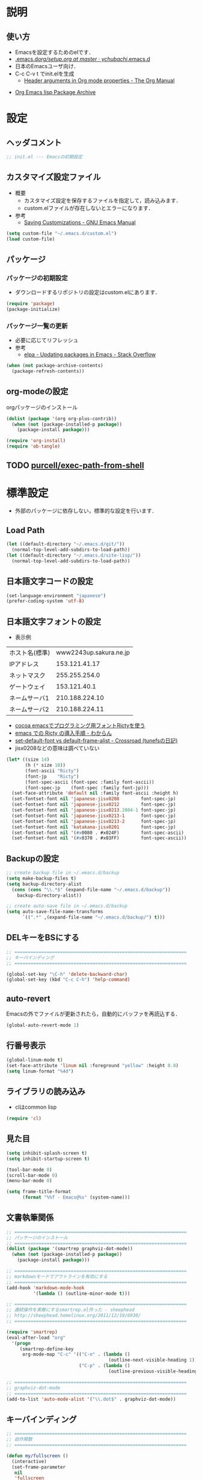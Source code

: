 # -*- org -*-
#+STARTUP: content
#+PROPERTY: header-args:emacs-lisp :tangle init.el
* 説明
** 使い方
  - Emacsを設定するためのelです．
  - [[https://github.com/ychubachi/.emacs.d/blob/master/org/setup.org][.emacs.d/org/setup.org at master · ychubachi/.emacs.d]]
  - 日本のEmacsユーザ向け．
  - C-c C-v t でinit.elを生成
    - [[http://orgmode.org/manual/Header-arguments-in-Org-mode-properties.html#Header-arguments-in-Org-mode-properties][Header arguments in Org mode properties - The Org Manual]]

- [[http://orgmode.org/elpa.html][Org Emacs lisp Package Archive]]

* 設定
** ヘッダコメント

#+begin_src emacs-lisp
;; init.el --- Emacsの初期設定
#+end_src

** カスタマイズ設定ファイル
   - 概要
     - カスタマイズ設定を保存するファイルを指定して，読み込みます．
     - custom.elファイルが存在しないとエラーになります．
   - 参考
     - [[http://www.gnu.org/software/emacs/manual/html_node/emacs/Saving-Customizations.html][Saving Customizations - GNU Emacs Manual]]
       
#+begin_src emacs-lisp
  (setq custom-file "~/.emacs.d/custom.el")
  (load custom-file)
#+end_src
   
** パッケージ
*** パッケージの初期設定
  - ダウンロードするリポジトリの設定はcustom.elにあります．
    
#+begin_src emacs-lisp
  (require 'package)
  (package-initialize)
#+end_src

*** パッケージ一覧の更新
  - 必要に応じてリフレッシュ
  - 参考
    - [[http://stackoverflow.com/questions/14836958/updating-packages-in-emacs][elpa - Updating packages in Emacs - Stack Overflow]]

#+begin_src emacs-lisp
  (when (not package-archive-contents)
    (package-refresh-contents))
#+end_src  

** org-modeの設定
**** orgパッケージのインストール
#+begin_src emacs-lisp
  (dolist (package '(org org-plus-contrib))
    (when (not (package-installed-p package))
      (package-install package)))
  
  (require 'org-install)
  (require 'ob-tangle)
#+end_src
** TODO [[https://github.com/purcell/exec-path-from-shell][purcell/exec-path-from-shell]]
* 標準設定
  - 外部のパッケージに依存しない，標準的な設定を行います．

** Load Path
   
#+begin_src emacs-lisp
  (let ((default-directory "~/.emacs.d/git/"))
    (normal-top-level-add-subdirs-to-load-path))
  (let ((default-directory "~/.emacs.d/site-lisp/"))
    (normal-top-level-add-subdirs-to-load-path))
#+end_src

#+RESULTS:

** 日本語文字コードの設定
    
#+begin_src emacs-lisp
  (set-language-environment "japanese")
  (prefer-coding-system 'utf-8)
#+end_src

** 日本語文字フォントの設定

- 表示例
|----------------+------------------------|
| ホスト名(標準) | www2243up.sakura.ne.jp |
| IPアドレス     |          153.121.41.17 |
| ネットマスク   |          255.255.254.0 |
| ゲートウェイ   |           153.121.40.1 |
| ネームサーバ1  |         210.188.224.10 |
| ネームサーバ2  |         210.188.224.11 |
|----------------+------------------------|

  - [[http://blog.sanojimaru.com/post/19807398882/cocoa-emacs-ricty][cocoa emacsでプログラミング用フォントRictyを使う]]
  - [[http://d.hatena.ne.jp/kitokitoki/20110502/p2][emacs での Ricty の導入手順 - わからん]]
  - [[http://d.hatena.ne.jp/tunefs/20060710/p1][set-default-font vs default-frame-alist - Crossroad (tunefsの日記)]]
  - jisx0208などの意味は調べていない

#+begin_src emacs-lisp
(let* ((size 14)
       (h (* size 10))
       (font-ascii "Ricty")
       (font-jp    "Ricty")
       (font-spec-ascii (font-spec :family font-ascii))
       (font-spec-jp    (font-spec :family font-jp)))
  (set-face-attribute 'default nil :family font-ascii :height h)
  (set-fontset-font nil 'japanese-jisx0208        font-spec-jp)
  (set-fontset-font nil 'japanese-jisx0212        font-spec-jp)
  (set-fontset-font nil 'japanese-jisx0213.2004-1 font-spec-jp)
  (set-fontset-font nil 'japanese-jisx0213-1      font-spec-jp)
  (set-fontset-font nil 'japanese-jisx0213-2      font-spec-jp)
  (set-fontset-font nil 'katakana-jisx0201        font-spec-jp)
  (set-fontset-font nil '(#x0080 . #x024F)        font-spec-ascii) 
  (set-fontset-font nil '(#x0370 . #x03FF)        font-spec-ascii))
#+end_src

#+RESULTS:

** Backupの設定
#+begin_src emacs-lisp
  ;; create backup file in ~/.emacs.d/backup
  (setq make-backup-files t)
  (setq backup-directory-alist
    (cons (cons "\\.*$" (expand-file-name "~/.emacs.d/backup"))
      backup-directory-alist))
  
  ;; create auto-save file in ~/.emacs.d/backup
  (setq auto-save-file-name-transforms
        `((".*" ,(expand-file-name "~/.emacs.d/backup/") t)))
#+end_src

** DELキーをBSにする

#+begin_src emacs-lisp
  ;; ================================================================
  ;; キーバインディング
  ;; ================================================================
  
  (global-set-key "\C-h" 'delete-backward-char)
  (global-set-key (kbd "C-c C-h") 'help-command)
#+end_src

** auto-revert
   Emacsの外でファイルが更新されたら，自動的にバッファを再読込する．

#+begin_src emacs-lisp
  (global-auto-revert-mode 1)
#+end_src

** 行番号表示
#+begin_src emacs-lisp
(global-linum-mode t)
(set-face-attribute 'linum nil :foreground "yellow" :height 0.8)
(setq linum-format "%4d")
#+end_src

** ライブラリの読み込み
   - clはcommon lisp
     
#+begin_src emacs-lisp
  (require 'cl)
#+end_src

** 見た目

#+begin_src emacs-lisp
  (setq inhibit-splash-screen t)
  (setq inhibit-startup-screen t)
  
  (tool-bar-mode 0)
  (scroll-bar-mode 0)
  (menu-bar-mode 0)
  
  (setq frame-title-format
        (format "%%f - Emacs@%s" (system-name)))
#+end_src

** 文書執筆関係

#+begin_src emacs-lisp
;; ================================================================
;; パッケージのインストール
;; ================================================================
(dolist (package '(smartrep graphviz-dot-mode))
  (when (not (package-installed-p package))
    (package-install package)))

;; ================================================================
;; markdownモードでアウトラインを有効にする
;; ================================================================
(add-hook 'markdown-mode-hook
          '(lambda () (outline-minor-mode t)))

;; ================================================================
;; 連続操作を素敵にするsmartrep.el作った - sheephead
;; http://sheephead.homelinux.org/2011/12/19/6930/
;; ================================================================

(require 'smartrep)
(eval-after-load "org"
  '(progn
     (smartrep-define-key
      org-mode-map "C-c" '(("C-n" . (lambda ()
                                      (outline-next-visible-heading 1)))
                           ("C-p" . (lambda ()
                                      (outline-previous-visible-heading 1)))))))

;; ================================================================
;; graphviz-dot-mode
;; ================================================================
(add-to-list 'auto-mode-alist '("\\.dot$" . graphviz-dot-mode))
#+end_src

** キーバインディング

#+begin_src emacs-lisp
  ;; ================================================================
  ;; 自作関数
  ;; ================================================================
  
  (defun my/fullscreen ()
    (interactive)
    (set-frame-parameter
     nil
     'fullscreen
     (if (frame-parameter nil 'fullscreen)
         nil
       'fullboth)))
  
  (defun my/open-init-folder()
    "設定フォルダを開きます．"
    (interactive)
    (find-file "~/.emacs.d/init.org"))
  
  (defun my/open-journal()
    "備忘録を開きます．"
    (interactive)
    (find-file "~/Dropbox/Note/journal.org"))
    
  (defun my/open-todo()
    "備忘録を開きます．"
    (interactive)
    (find-file "~/Dropbox/Note/todo.org"))
  
  (defun my/open-note()
    "備忘録を開きます．"
    (interactive)
    (find-file "~/Dropbox/Note/index.org"))

  (defun my/open-project-folder()
    "プロジェクトフォルダを開きます．"
    (interactive)
    (dired "~/git/"))
  
  (global-set-key [f11] 'my/fullscreen)
  (global-set-key (kbd "<f1>") 'my/open-init-folder)
  (global-set-key (kbd "<f2>") 'my/open-journal)
  (global-set-key (kbd "<f3>") 'my/open-todo)
  (global-set-key (kbd "<f4>") 'my/open-note)
  (global-set-key (kbd "<f5>") 'my/open-project-folder)
#+end_src

* パッケージ
** exec-path-from-shell

#+begin_src emacs-lisp
#+end_src


* Org
** Markdown export
#+begin_src emacs-lisp
  (require 'ox-md)
#+end_src

** mediawiki export
#+begin_src emacs-lisp
  (require 'ox-mediawiki)
#+end_src

** LaTeX export
#+begin_src emacs-lisp
(require 'ox-latex)

(add-to-list 'auto-mode-alist '("\\.org$" . org-mode))
(setq org-latex-default-class "jsarticle")

(setq org-export-in-background nil)

(cond ((eq system-type 'gnu/linux)
       (setq org-latex-pdf-process '("latexmk -e '$latex=q/platex %S/' -e '$bibtex=q/pbibtex %B/' -e '$makeindex=q/mendex -o %D %S/' -e '$dvipdf=q/dvipdfmx -o %D %S/' -norc -gg -pdfdvi %f"))
       (setq org-file-apps '(("pdf" . "evince %s"))))
      ((eq system-type 'darwin)
       (setq org-latex-pdf-process '("latexmk -e '$latex=q/platex %S/' -e '$bibtex=q/pbibtex %B/' -e '$makeindex=q/mendex -o %D %S/' -e '$dvipdf=q/dvipdfmx -o %D %S/' -norc -gg -pdfdvi %f"))
       (setq org-file-apps '(("pdf" . "/usr/bin/open -a Skim %s")))))

;; jsarticle
(add-to-list 'org-latex-classes
             '("jsarticle"
	       "\\ifdefined\\ucs
  \\documentclass[uplatex,12pt,a4paper,papersize,dvipdfmx]{jsarticle}
\\else
  \\documentclass[12pt,a4paper,papersize,dvipdfmx]{jsarticle}
\\fi
[NO-DEFAULT-PACKAGES]
\\usepackage{amsmath}
\\usepackage{newtxtext,newtxmath}
\\usepackage{graphicx}
\\usepackage{hyperref}
\\usepackage{pxjahyper}
\\hypersetup{setpagesize=false,colorlinks=true}"
               ("\\section{%s}" . "\\section*{%s}")
               ("\\subsection{%s}" . "\\subsection*{%s}")
               ("\\subsubsection{%s}" . "\\subsubsection*{%s}")
               ("\\paragraph{%s}" . "\\paragraph*{%s}")
               ("\\subparagraph{%s}" . "\\subparagraph*{%s}")))
#+end_src

** LeTex (beamer) export
#+begin_src emacs-lisp
(require 'ox-beamer)

(add-to-list 'org-latex-classes
             '("beamer"
               "\\documentclass[dvipdfmx]{beamer}
[NO-DEFAULT-PACKAGES]
\\usepackage{bxdpx-beamer}
\\usepackage{pxjahyper}
\\usepackage{minijs}
\\renewcommand{\\kanjifamilydefault}{\\gtdefault}
\\AtBeginSection[]
{
  \\begin{frame}<beamer>{Outline}
  \\tableofcontents[currentsection,currentsubsection]
  \\end{frame}
}"
               ("\\section{%s}" . "\\section*{%s}")
               ("\\subsection{%s}" . "\\subsection*{%s}")
               ("\\subsubsection{%s}" . "\\subsubsection*{%s}")
               ("\\paragraph{%s}" . "\\paragraph*{%s}")
               ("\\subparagraph{%s}" . "\\subparagraph*{%s}")))
#+end_src

** WebにHTMLでPublishする
#+begin_src emacs-lisp
(setq org-publish-project-alist
      '(
	("chubachi.net-notes"
	 :base-directory "~/Ubuntu One/WebSites/chubachi.net/org/"
	 :base-extension "org"
	 :publishing-directory "~/Ubuntu One/WebSites/chubachi.net/www/"
	 :publishing-function org-html-publish-to-html
	 ;; :headline-levels 3
	 ;; :section-numbers nil
	 ;; :with-toc nil
	 ;; :html-head "<link rel=\"stylesheet\"
         ;;               href=\"../other/mystyle.css\" type=\"text/css\"/>"
	 ;; :html-preamble t
	 :recursive t
	 )
	("chubachi.net-static"
	 :base-directory "~/Ubuntu One/WebSites/chubachi.net/org/"
	 :base-extension "css\\|js\\|png\\|jpg\\|gif\\|pdf\\|mp3\\|ogg\\|swf"
	 :publishing-directory "~/Ubuntu One/WebSites/chubachi.net/www/"
	 :recursive t
	 :publishing-function org-publish-attachment
	 )
	("chubachi.net"
	 :components ("chubachi.net-notes" "chubachi.net-static"))
      ))
#+end_src

** Shellのコードの実行にbashを使う
   - デフォルトのシェルがzshなので，設定しておく．
#+begin_src emacs-lisp
(setq org-babel-sh-command "bash")
#+end_src
** WordPressに記事を投稿できるようにする（org2blog）
  :PROPERTIES:
  :ID:       o2b:83d5ddbc-5e84-446c-826a-a2702eb6b997
  :POST_DATE: [2013-12-28 土 19:16]
  :POSTID:   18
  :BLOG:     blog.chubachi.net
  :END:

   - 使い方は [[https://github.com/punchagan/org2blog][punchagan/org2blog]] を参照．
   - ソースコードを表示させるには
     [[http://wordpress.org/plugins/syntaxhighlighter/][WordPress › SyntaxHighlighter Evolved « WordPress Plugins]]
     をインストールしておく．
   - emacs lispには対応していない．残念．

   |--------------------------+--------------------------|
   | 機能                     | コマンド                 |
   |--------------------------+--------------------------|
   | ログイン                 | org2blog/wp-login        |
   | 新規投稿                 | org2blog/wp-new-entry    |
   |--------------------------+--------------------------|
   | 草稿として投稿           | C-c d                    |
   | 公開                     | C-c p                    |
   | 草稿として草稿（ページ） | C-c D                    |
   | 公開（ページ）           | C-c P                    |
   |--------------------------+--------------------------|
   | 下位層を投稿             | org2blog/wp-post-subtree |
   |--------------------------+--------------------------|
   
#+begin_src emacs-lisp
(dolist (package '(org2blog xml-rpc metaweblog htmlize))
  (when (not (package-installed-p package))
    (package-install package)))

(require 'xml-rpc)
(require 'metaweblog)
(require 'org2blog-autoloads)

(setq org2blog/wp-blog-alist
      '(("blog.chubachi.net"
         :url "http://blog.chubachi.net/xmlrpc.php"
         :username "yc"
         :default-title "Emacs title"
         :default-categories ("org2blog" "emacs")
         :tags-as-categories nil)
	))
#+end_src

#+RESULTS:
| blog.chubachi.net | :url | http://blog.chubachi.net/xmlrpc.php | :username | yc | :default-title | Emacs title | :default-categories | (org2blog emacs) | :tags-as-categories | nil |

* MediaWiki
  - [[http://www.emacswiki.org/emacs/MediaWikiMode][EmacsWiki: Media Wiki Mode]]
    
#+begin_src emacs-lisp
  (dolist (package '(mediawiki))
    (when (not (package-installed-p package))
      (package-install package)))
  (require 'mediawiki)
#+end_src

* キーバインディング
#+begin_src emacs-lisp
  ;; ================================================================
  ;; パッケージのインストール
  ;; ================================================================
  (dolist (package '(region-bindings-mode key-chord))
    (when (not (package-installed-p package))
      (package-install package)))
  

  ;; ================================================================
  ;; グローバルマップの設定
  ;; ================================================================
  
  ;;; shell-pop
  (global-set-key (kbd "C-z") 'shell-pop)
  
  ;;; magit
  (global-set-key (kbd "C-x g") 'magit-status)
  
  ;; ================================================================
  ;; グローバルマップの設定(org-mode)
  ;; ================================================================
  (global-set-key (kbd "C-c l") 'org-store-link)
  (global-set-key (kbd "C-c c") 'org-capture)
  (global-set-key (kbd "C-c a") 'org-agenda)
  (global-set-key (kbd "C-c b") 'org-iswitchb)
  
  ;; ================================================================
  ;; グローバルマップの設定(helm)
  ;; ================================================================
  (let ((key-and-func
         `(
           (,(kbd "M-x")     helm-M-x)
           (,(kbd "M-y")     helm-show-kill-ring)
           (,(kbd "C-x C-f") helm-find-files)
  ;;         (,(kbd "C-r")   helm-for-files)
  ;;         (,(kbd "C-^")   helm-c-apropos)
  ;;         (,(kbd "C-;")   helm-resume)
  ;;         (,(kbd "M-s")   helm-occur)
  ;;         (,(kbd "M-z")   helm-do-grep)
  ;;         (,(kbd "C-S-h") helm-descbinds)
           )))
    (loop for (key func) in key-and-func
          do (global-set-key key func)))
  
  ;; ================================================================
  ;; 個人用キーマップの設定
  ;; ================================================================
  (defun my/other-window-backward ()
    "Move to other window backward."
    (interactive)
    (other-window -1))
  
  (define-prefix-command 'personal-map)
  (global-set-key (kbd "C-.") 'personal-map)
  
  (define-key 'personal-map (kbd "C-n") 'other-window)
  (define-key 'personal-map (kbd "C-p") 'my/other-window-backward)
  
  (define-key 'personal-map (kbd "m") 'imenu)
  (define-key 'personal-map (kbd "h") 'helm-mini)
  
  (define-key 'personal-map (kbd "i") 'yas-insert-snippet)
  (define-key 'personal-map (kbd "n") 'yas-new-snippet)
  (define-key 'personal-map (kbd "v") 'yas-visit-snippet-file)
  
  (define-key 'personal-map (kbd "y") 'helm-c-yas-complete)
  (define-key 'personal-map (kbd "s") 'helm-c-yas-create-snippet-on-region)
  
  (cond ((eq system-type 'gnu/linux)
         (define-key 'personal-map (kbd "p") 'evince-forward-search))
        ((eq system-type 'darwin)
         (define-key 'personal-map (kbd "p") 'skim-forward-search)))
  
  ;; ================================================================
  ;; リージョンがある間のキーバインディングを変更する
  ;; ================================================================
  
  (require 'region-bindings-mode)
  (region-bindings-mode-enable)
  (define-key region-bindings-mode-map "a" 'mc/mark-all-like-this)
  (define-key region-bindings-mode-map "p" 'mc/mark-previous-like-this)
  (define-key region-bindings-mode-map "n" 'mc/mark-next-like-this)
  (define-key region-bindings-mode-map "m" 'mc/mark-more-like-this-extended)
  (define-key region-bindings-mode-map "e" 'mc/edit-lines)
  (setq region-bindings-mode-disabled-modes '(mew-summary-mode))
  
  ;; ================================================================
  ;; key-chordの設定をする
  ;; ================================================================
  (require 'key-chord)
  (key-chord-mode 1)
  
  (key-chord-define-global "gc" 'my/other-window-backward)
  (key-chord-define-global "cr" 'other-window)
#+end_src

#+RESULTS:
: other-window

* init-loaderの設定
   init-loaderのインストール
#+begin_src emacs-lisp
  (when (not (package-installed-p 'init-loader))
    (package-install 'init-loader))
  (require 'init-loader)
  (init-loader-load "~/.emacs.d/inits")
  ; (setq init-loader-show-log-after-init nil)
#+end_src

* HOGE
** フッタコメント
#+begin_src emacs-lisp
  ;;; init.el ends here
#+end_src

